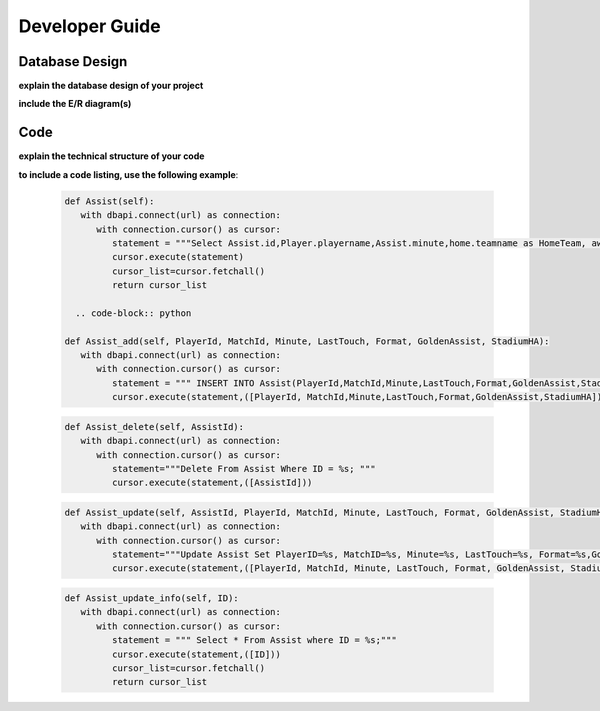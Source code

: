 Developer Guide
===============

Database Design
---------------

**explain the database design of your project**

**include the E/R diagram(s)**

Code
----

**explain the technical structure of your code**

**to include a code listing, use the following example**:

   .. code-block:: python

      def Assist(self):
         with dbapi.connect(url) as connection:
            with connection.cursor() as cursor:
               statement = """Select Assist.id,Player.playername,Assist.minute,home.teamname as HomeTeam, away.teamname as AwayTeam,Assist.lasttouch,Assist.format,Assist.goldenassist,Assist.stadiumha, Player.id, HomeTeam,Awayteam,MatchID FROM Assist, Player,Teams as home, Teams as away, Fixtures where Assist.playerid = Player.id and Assist.matchid = fixtures.id and home.id=fixtures.hometeam and away.id=fixtures.awayteam ORDER BY fixtures.ID"""
               cursor.execute(statement)
               cursor_list=cursor.fetchall()
               return cursor_list

	.. code-block:: python

      def Assist_add(self, PlayerId, MatchId, Minute, LastTouch, Format, GoldenAssist, StadiumHA):
         with dbapi.connect(url) as connection:
            with connection.cursor() as cursor:
               statement = """ INSERT INTO Assist(PlayerId,MatchId,Minute,LastTouch,Format,GoldenAssist,StadiumHA) VALUES(%s,%s,%s,%s,%s,%s,%s);"""
               cursor.execute(statement,([PlayerId, MatchId,Minute,LastTouch,Format,GoldenAssist,StadiumHA]))

   .. code-block:: python

      def Assist_delete(self, AssistId):
         with dbapi.connect(url) as connection:
            with connection.cursor() as cursor:
               statement="""Delete From Assist Where ID = %s; """
               cursor.execute(statement,([AssistId]))

   .. code-block:: python

      def Assist_update(self, AssistId, PlayerId, MatchId, Minute, LastTouch, Format, GoldenAssist, StadiumHA):
         with dbapi.connect(url) as connection:
            with connection.cursor() as cursor:
               statement="""Update Assist Set PlayerID=%s, MatchID=%s, Minute=%s, LastTouch=%s, Format=%s,GoldenAssist=%s,StadiumHA=%s Where ID=%s;"""
               cursor.execute(statement,([PlayerId, MatchId, Minute, LastTouch, Format, GoldenAssist, StadiumHA, AssistId]))

   .. code-block:: python

      def Assist_update_info(self, ID):
         with dbapi.connect(url) as connection:
            with connection.cursor() as cursor:
               statement = """ Select * From Assist where ID = %s;"""
               cursor.execute(statement,([ID]))
               cursor_list=cursor.fetchall()
               return cursor_list

.. toctree:

   Muhammed Enes Tırnakçı
   Beraat Buz 
   Ahmet Yılmaz

